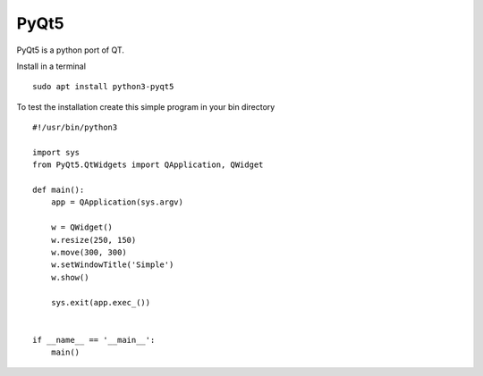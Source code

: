 =====
PyQt5
=====

PyQt5 is a python port of QT.

Install in a terminal
::

  sudo apt install python3-pyqt5

To test the installation create this simple program in your bin directory
::

  #!/usr/bin/python3

  import sys
  from PyQt5.QtWidgets import QApplication, QWidget

  def main():
      app = QApplication(sys.argv)

      w = QWidget()
      w.resize(250, 150)
      w.move(300, 300)
      w.setWindowTitle('Simple')
      w.show()

      sys.exit(app.exec_())


  if __name__ == '__main__':
      main()


